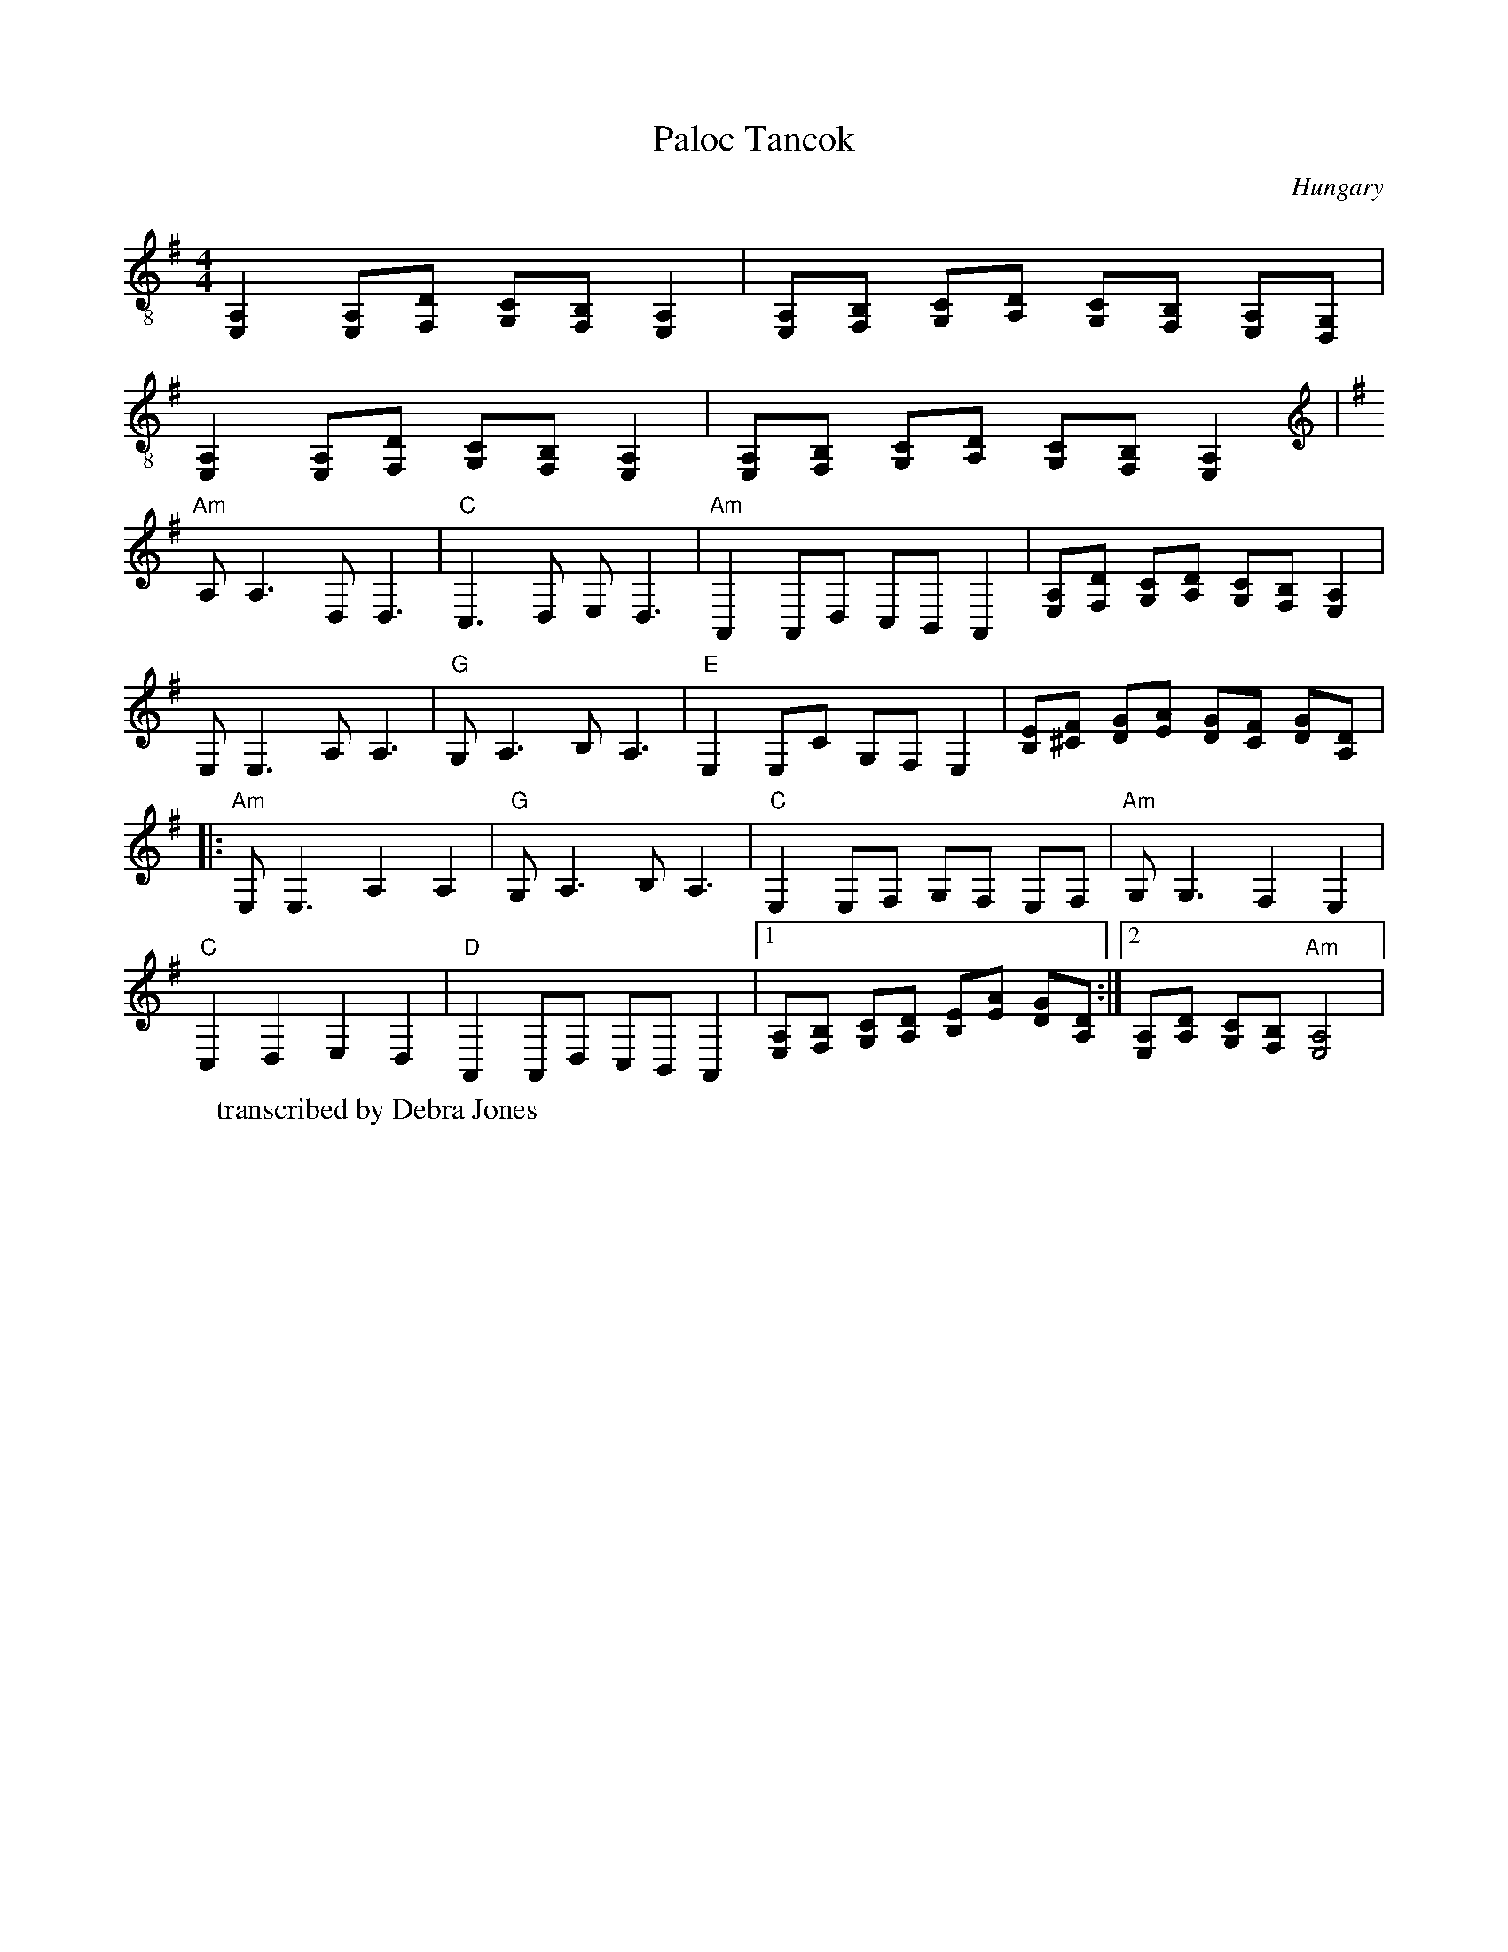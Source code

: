 X: 315
T: Paloc Tancok
O: Hungary
W: transcribed by Debra Jones
M: 4/4
L: 1/8
K: G octave=-1 clef=treble-8
[EA]2 [EA][Fd] [Gc][BF] [EA]2|[EA][FB] [Gc][Ad] [Gc][FB] [EA][DG]|
[EA]2 [EA][Fd] [Gc][BF] [EA]2|[EA][FB] [Gc][Ad] [Gc][FB] [EA]2|
K: G clef=treble
%%MIDI gchord c2z2c2z2
"Am"A A3 D D3|"C"C3 D E D3|"Am" A,2 A,D CB, A,2|[EA][Fd] [Gc][Ad] [Gc][FB] [EA]2|
EE3 AA3|"G"GA3 BA3|"E" E2 Ec GF E2|[Be][^cf] [dg][ea] [dg][cf] [dg][Ad]|:
"Am"EE3 A2A2|"G"G A3 BA3|"C"E2 EF GF EF|"Am"G G3 F2E2|
"C"C2D2E2D2|"D"A,2 A,D CB, A,2|[1[EA][FB] [Gc][Ad] [Be][ea] [dg][Ad]:|\
[2 [EA][Ad] [Gc][FB] "Am" [EA]4|
